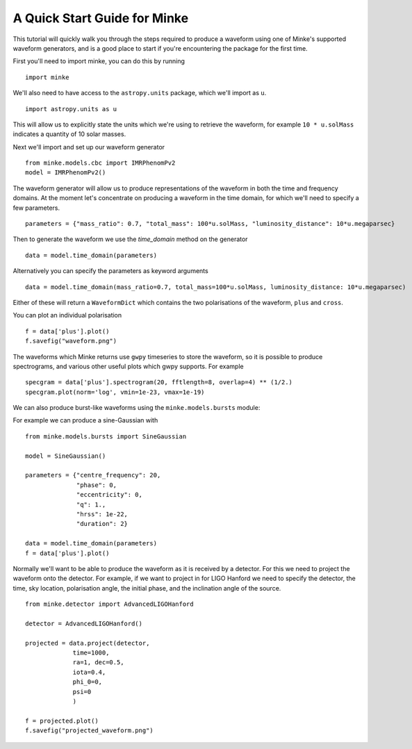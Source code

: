 A Quick Start Guide for Minke
=============================

This tutorial will quickly walk you through the steps required to produce a waveform using one of Minke's supported waveform generators, and is a good place to start if you're encountering the package for the first time.

First you'll need to import minke, you can do this by running ::

  import minke

We'll also need to have access to the ``astropy.units`` package, which we'll import as ``u``. ::

  import astropy.units as u

This will allow us to explicitly state the units which we're using to retrieve the waveform, for example ``10 * u.solMass`` indicates a quantity of 10 solar masses.

Next we'll import and set up our waveform generator ::

  from minke.models.cbc import IMRPhenomPv2
  model = IMRPhenomPv2()

The waveform generator will allow us to produce representations of the waveform in both the time and frequency domains.
At the moment let's concentrate on producing a waveform in the time domain, for which we'll need to specify a few parameters. ::

  parameters = {"mass_ratio": 0.7, "total_mass": 100*u.solMass, "luminosity_distance": 10*u.megaparsec}

Then to generate the waveform we use the `time_domain` method on the generator ::

  data = model.time_domain(parameters)

Alternatively you can specify the parameters as keyword arguments ::

  data = model.time_domain(mass_ratio=0.7, total_mass=100*u.solMass, luminosity_distance: 10*u.megaparsec)

Either of these will return a ``WaveformDict`` which contains the two polarisations of the waveform, ``plus`` and ``cross``.

You can plot an individual polarisation ::

  f = data['plus'].plot()
  f.savefig("waveform.png")

The waveforms which Minke returns use ``gwpy`` timeseries to store the waveform, so it is possible to produce spectrograms, and various other useful plots which gwpy supports.
For example ::

  specgram = data['plus'].spectrogram(20, fftlength=8, overlap=4) ** (1/2.)
  specgram.plot(norm='log', vmin=1e-23, vmax=1e-19)


We can also produce burst-like waveforms using the ``minke.models.bursts`` module:

For example we can produce a sine-Gaussian with ::

  from minke.models.bursts import SineGaussian
  
  model = SineGaussian()

  parameters = {"centre_frequency": 20,
                "phase": 0,
                "eccentricity": 0,
                "q": 1.,
                "hrss": 1e-22,
                "duration": 2}
		
  data = model.time_domain(parameters)
  f = data['plus'].plot()


Normally we'll want to be able to produce the waveform as it is received by a detector.
For this we need to project the waveform onto the detector.
For example, if we want to project in for LIGO Hanford we need to specify the detector, the time, sky location, polarisation angle, the initial phase, and the inclination angle of the source. ::

  from minke.detector import AdvancedLIGOHanford
  
  detector = AdvancedLIGOHanford()

  projected = data.project(detector,
               time=1000,
	       ra=1, dec=0.5,
	       iota=0.4,
	       phi_0=0,
	       psi=0
	       )

  f = projected.plot()
  f.savefig("projected_waveform.png")

